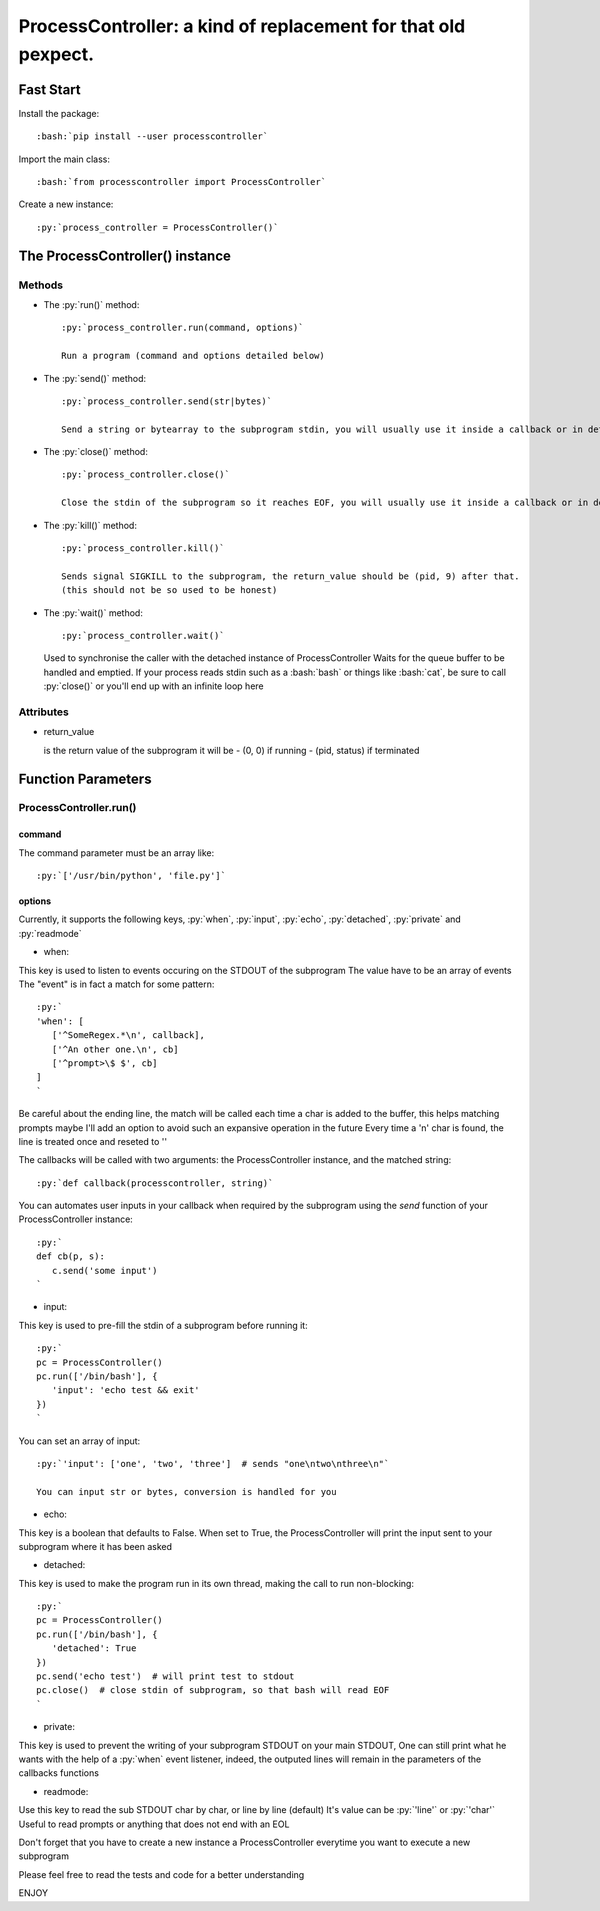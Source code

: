 ProcessController: a kind of replacement for that old pexpect.
~~~~~~~~~~~~~~~~~~~~~~~~~~~~~~~~~~~~~~~~~~~~~~~~~~~~~~~~~~~~~~


Fast Start
==========

.. role:: bash(code)
   :language: bash

.. role:: py(code)
   :language: python

Install the package::

   :bash:`pip install --user processcontroller`

Import the main class::

   :bash:`from processcontroller import ProcessController`


Create a new instance::

   :py:`process_controller = ProcessController()`


The ProcessController() instance
================================

Methods
-------

* The :py:`run()` method::

   :py:`process_controller.run(command, options)`

   Run a program (command and options detailed below)


* The :py:`send()` method::

   :py:`process_controller.send(str|bytes)`

   Send a string or bytearray to the subprogram stdin, you will usually use it inside a callback or in detached state


* The :py:`close()` method::

   :py:`process_controller.close()`

   Close the stdin of the subprogram so it reaches EOF, you will usually use it inside a callback or in detached state


* The :py:`kill()` method::

   :py:`process_controller.kill()`

   Sends signal SIGKILL to the subprogram, the return_value should be (pid, 9) after that.
   (this should not be so used to be honest)

* The :py:`wait()` method::

  :py:`process_controller.wait()`

  Used to synchronise the caller with the detached instance of ProcessController
  Waits for the queue buffer to be handled and emptied.
  If your process reads stdin such as a :bash:`bash` or things like :bash:`cat`, be sure to call :py:`close()` or you'll end up with an infinite loop here



Attributes
----------

* return_value

  is the return value of the subprogram it will be
  - (0, 0) if running
  - (pid, status) if terminated


Function Parameters
===================

ProcessController.run()
-----------------------

command
_______

The command parameter must be an array like::

   :py:`['/usr/bin/python', 'file.py']`

options
_______

Currently, it supports the following keys, :py:`when`, :py:`input`, :py:`echo`, :py:`detached`, :py:`private` and :py:`readmode`


* when:

This key is used to listen to events occuring on the STDOUT of the subprogram
The value have to be an array of events
The "event" is in fact a match for some pattern::

   :py:`
   'when': [
      ['^SomeRegex.*\n', callback],
      ['^An other one.\n', cb]
      ['^prompt>\$ $', cb]
   ]
   `

Be careful about the ending line, the match will be called each time a char is added to the buffer, this helps matching prompts
maybe I'll add an option to avoid such an expansive operation in the future
Every time a '\n' char is found, the line is treated once and reseted to ''


The callbacks will be called with two arguments: the ProcessController instance, and the matched string::

   :py:`def callback(processcontroller, string)`

You can automates user inputs in your callback when required by the subprogram using the *send* function of your ProcessController instance::

   :py:`
   def cb(p, s):
      c.send('some input')
   `


* input:

This key is used to pre-fill the stdin of a subprogram before running it::

   :py:`
   pc = ProcessController()
   pc.run(['/bin/bash'], {
      'input': 'echo test && exit'
   })
   `

You can set an array of input::

   :py:`'input': ['one', 'two', 'three']  # sends "one\ntwo\nthree\n"`

   You can input str or bytes, conversion is handled for you


* echo:

This key is a boolean that defaults to False.
When set to True, the ProcessController will print the input sent to your subprogram where it has been asked


* detached:

This key is used to make the program run in its own thread, making the call to run non-blocking::

   :py:`
   pc = ProcessController()
   pc.run(['/bin/bash'], {
      'detached': True
   })
   pc.send('echo test')  # will print test to stdout
   pc.close()  # close stdin of subprogram, so that bash will read EOF
   `


* private:

This key is used to prevent the writing of your subprogram STDOUT on your main STDOUT,
One can still print what he wants with the help of a :py:`when` event listener, indeed, the outputed lines will remain in the parameters of the callbacks functions


* readmode:

Use this key to read the sub STDOUT char by char, or line by line (default)
It's value can be :py:`'line'` or :py:`'char'`
Useful to read prompts or anything that does not end with an EOL


Don't forget that you have to create a new instance a ProcessController everytime you want to execute a new subprogram

Please feel free to read the tests and code for a better understanding

ENJOY
